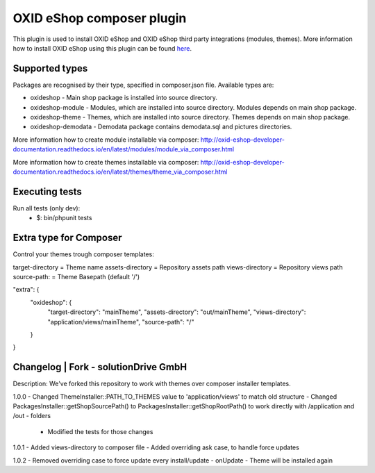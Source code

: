 OXID eShop composer plugin
==========================

This plugin is used to install OXID eShop and OXID eShop third party integrations (modules, themes).
More information how to install OXID eShop using this plugin can be found `here <http://oxid-eshop-developer-documentation.readthedocs.io/en/latest/getting_started/eshop_installation.html#eshop-installation-via-composer>`__.

Supported types
---------------

Packages are recognised by their type, specified in composer.json file.
Available types are:

- oxideshop - Main shop package is installed into source directory.
- oxideshop-module - Modules, which are installed into source directory. Modules depends on main shop package.
- oxideshop-theme - Themes, which are installed into source directory. Themes depends on main shop package.
- oxideshop-demodata - Demodata package contains demodata.sql and pictures directories.

More information how to create module installable via composer: http://oxid-eshop-developer-documentation.readthedocs.io/en/latest/modules/module_via_composer.html

More information how to create themes installable via composer: http://oxid-eshop-developer-documentation.readthedocs.io/en/latest/themes/theme_via_composer.html

Executing tests
---------------

Run all tests (only dev):
 - $: bin/phpunit tests

Extra type for Composer
------------------------

Control your themes trough composer templates:

target-directory = Theme name
assets-directory = Repository assets path
views-directory  = Repository views path
source-path:     = Theme Basepath (default '/')

"extra": {
    "oxideshop": {
        "target-directory": "mainTheme",
        "assets-directory": "out/mainTheme",
        "views-directory":  "application/views/mainTheme",
        "source-path":      "/"
    }
}

Changelog | Fork - solutionDrive GmbH
-------------------------------------

Description:
We've forked this repository to work with themes over composer installer templates.

1.0.0
- Changed ThemeInstaller::PATH_TO_THEMES value to 'application/views' to match old structure
- Changed PackagesInstaller::getShopSourcePath() to PackagesInstaller::getShopRootPath() to work directly with /application and /out - folders
    - Modified the tests for those changes

1.0.1
- Added views-directory to composer file
- Added overriding ask case, to handle force updates

1.0.2
- Removed overriding case to force update every install/update
- onUpdate - Theme will be installed again
